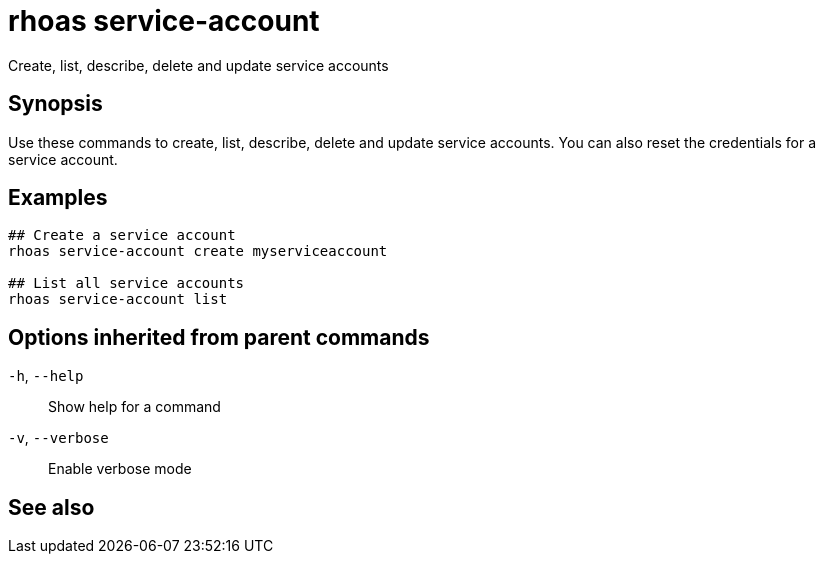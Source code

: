 ifdef::env-github,env-browser[:context: cmd]
[id='ref-rhoas-service-account_{context}']
= rhoas service-account

[role="_abstract"]
Create, list, describe, delete and update service accounts

[discrete]
== Synopsis

Use these commands to create, list, describe, delete and update service accounts. You can also reset the credentials for a service account.

[discrete]
== Examples

....
## Create a service account
rhoas service-account create myserviceaccount

## List all service accounts
rhoas service-account list

....

[discrete]
== Options inherited from parent commands

  `-h`, `--help`::      Show help for a command
  `-v`, `--verbose`::   Enable verbose mode

[discrete]
== See also


ifdef::env-github,env-browser[]
* link:rhoas.adoc#rhoas[rhoas]	 - RHOAS CLI
endif::[]
ifdef::pantheonenv[]
* link:{path}#ref-rhoas_{context}[rhoas]	 - RHOAS CLI
endif::[]

ifdef::env-github,env-browser[]
* link:rhoas_service-account_create.adoc#rhoas-service-account-create[rhoas service-account create]	 - Create a service account
endif::[]
ifdef::pantheonenv[]
* link:{path}#ref-rhoas-service-account-create_{context}[rhoas service-account create]	 - Create a service account
endif::[]

ifdef::env-github,env-browser[]
* link:rhoas_service-account_delete.adoc#rhoas-service-account-delete[rhoas service-account delete]	 - Delete a service account
endif::[]
ifdef::pantheonenv[]
* link:{path}#ref-rhoas-service-account-delete_{context}[rhoas service-account delete]	 - Delete a service account
endif::[]

ifdef::env-github,env-browser[]
* link:rhoas_service-account_describe.adoc#rhoas-service-account-describe[rhoas service-account describe]	 - View configuration details of a service account
endif::[]
ifdef::pantheonenv[]
* link:{path}#ref-rhoas-service-account-describe_{context}[rhoas service-account describe]	 - View configuration details of a service account
endif::[]

ifdef::env-github,env-browser[]
* link:rhoas_service-account_list.adoc#rhoas-service-account-list[rhoas service-account list]	 - List service accounts
endif::[]
ifdef::pantheonenv[]
* link:{path}#ref-rhoas-service-account-list_{context}[rhoas service-account list]	 - List service accounts
endif::[]

ifdef::env-github,env-browser[]
* link:rhoas_service-account_reset-credentials.adoc#rhoas-service-account-reset-credentials[rhoas service-account reset-credentials]	 - Reset service account credentials
endif::[]
ifdef::pantheonenv[]
* link:{path}#ref-rhoas-service-account-reset-credentials_{context}[rhoas service-account reset-credentials]	 - Reset service account credentials
endif::[]

